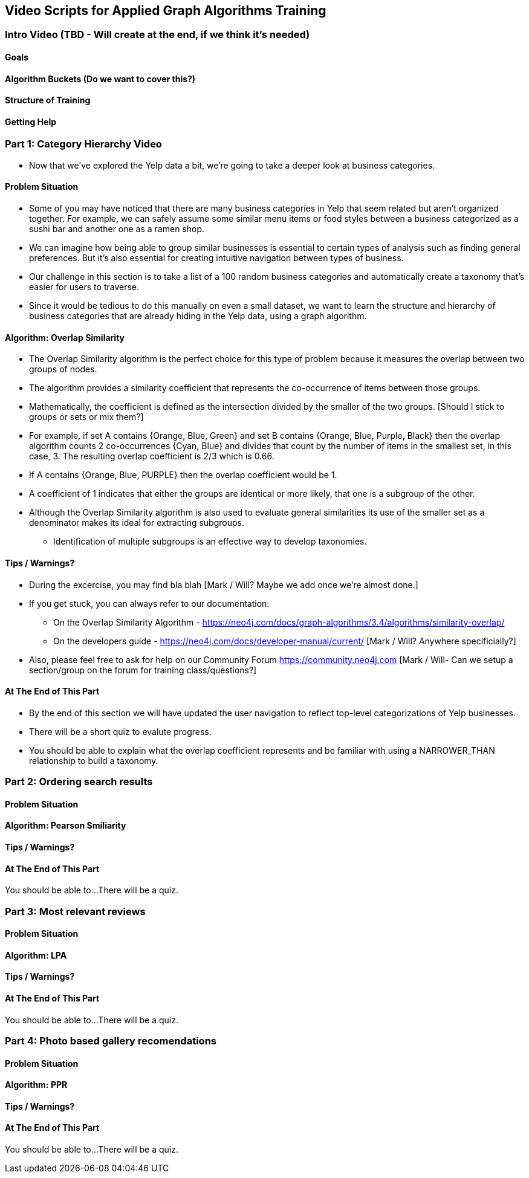 == Video Scripts for Applied Graph Algorithms Training

=== Intro Video (TBD - Will create at the end, if we think it's needed)

==== Goals
==== Algorithm Buckets (Do we want to cover this?)
==== Structure of Training
==== Getting Help

=== Part 1: Category Hierarchy Video
* Now that we've explored the Yelp data a bit, we're going to take a deeper look at business categories. 

==== Problem Situation
* Some of you may have noticed that there are many business categories in Yelp that seem related but aren't organized together. For example, we can safely assume some similar menu items or food styles between a business categorized as a sushi bar and another one as a ramen shop.
* We can imagine how being able to group similar businesses is essential to certain types of analysis such as finding general preferences. But it's also essential for creating intuitive navigation between types of business. 
* Our challenge in this section is to take a list of a 100 random business categories and automatically create a taxonomy that's easier for users to traverse.
* Since it would be tedious to do this manually on even a small dataset, we want to learn the structure and hierarchy of business categories that are already hiding in the Yelp data, using a graph algorithm.

==== Algorithm: Overlap Similarity
* The Overlap Similarity algorithm is the perfect choice for this type of problem because it measures the overlap between two groups of nodes.  
* The algorithm provides a similarity coefficient that represents the co-occurrence of items between those groups. 
[Formula with A and B]
* Mathematically, the coefficient is defined as the intersection divided by the smaller of the two groups.  [Should I stick to groups or sets or mix them?]
* For example, if set A contains {Orange, Blue, Green} and set B contains {Orange, Blue, Purple, Black} then the overlap algorithm counts 2 co-occurrences {Cyan, Blue} and divides that count by the number of items in the smallest set, in this case, 3.  The resulting overlap coefficient is 2/3 which is 0.66.
* If A contains {Orange, Blue, PURPLE} then the overlap coefficient would be 1.  
* A coefficient of 1 indicates that either the groups are identical or more likely, that one is a subgroup of the other. 
* Although the Overlap Similarity algorithm is also used to evaluate general similarities its use of the smaller set as a denominator makes its ideal for extracting subgroups. 
** Identification of multiple subgroups is an effective way to develop taxonomies.  

==== Tips / Warnings?
* During the excercise, you may find bla blah [Mark / Will? Maybe we add once we're almost done.] 
* If you get stuck, you can always refer to our documentation:
** On the Overlap Similarity Algorithm - https://neo4j.com/docs/graph-algorithms/3.4/algorithms/similarity-overlap/
** On the developers guide - https://neo4j.com/docs/developer-manual/current/ [Mark / Will? Anywhere specificially?] 
* Also, please feel free to ask for help on our Community Forum https://community.neo4j.com  [Mark / Will- Can we setup a section/group on the forum for training class/questions?] 

==== At The End of This Part
* By the end of this section we will have updated the user navigation to reflect top-level categorizations of Yelp businesses.
* There will be a short quiz to evalute progress.
* You should be able to explain what the overlap coefficient represents and be familiar with using a NARROWER_THAN relationship to build a taxonomy.


=== Part 2: Ordering search results

==== Problem Situation
==== Algorithm: Pearson Smiliarity
==== Tips / Warnings?  
==== At The End of This Part
You should be able to...
There will be a quiz.

=== Part 3: Most relevant reviews

==== Problem Situation
==== Algorithm: LPA
==== Tips / Warnings? 
==== At The End of This Part
You should be able to...
There will be a quiz.

=== Part 4: Photo based gallery recomendations

==== Problem Situation
==== Algorithm: PPR
==== Tips / Warnings? 
==== At The End of This Part
You should be able to...
There will be a quiz.
